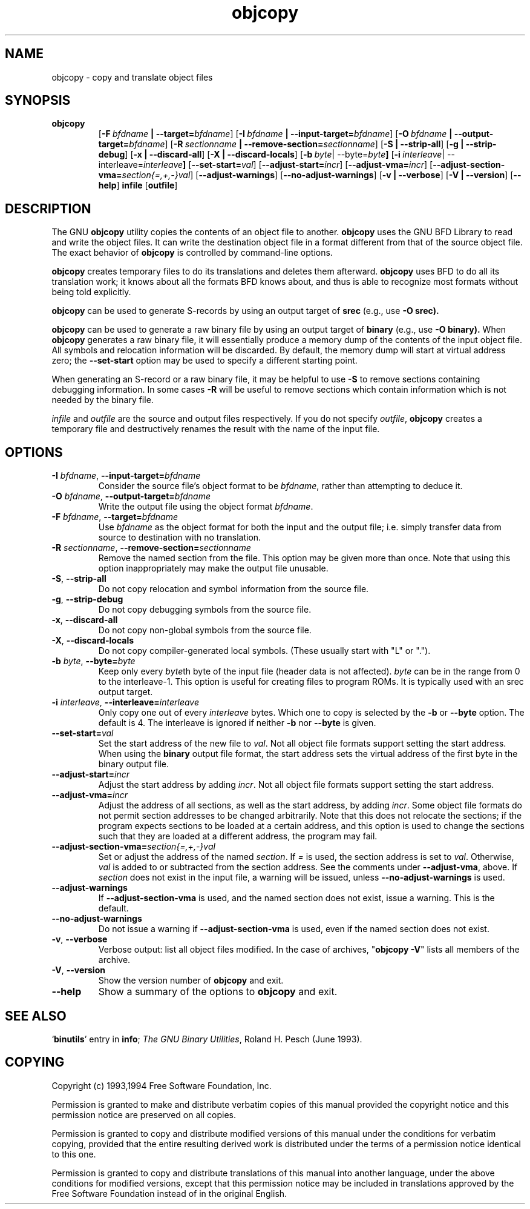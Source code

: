 .\" Copyright (c) 1991 Free Software Foundation
.\" See section COPYING for conditions for redistribution
.TH objcopy 1 "October 1994" "cygnus support" "GNU Development Tools"
.de BP
.sp
.ti \-.2i
\(**
..

.SH NAME
objcopy \- copy and translate object files

.SH SYNOPSIS
.hy 0
.na
.TP
.B objcopy
.RB "[\|" \-F\ \fIbfdname\fB\ |\ \-\-target=\fIbfdname\fR "\|]" 
.RB "[\|" \-I\ \fIbfdname\fB\ |\ \-\-input\-target=\fIbfdname\fR "\|]" 
.RB "[\|" \-O\ \fIbfdname\fB\ |\ \-\-output\-target=\fIbfdname\fR "\|]" 
.RB "[\|" \-R\ \fIsectionname\fB\ |\ \-\-remove\-section=\fIsectionname\fR "\|]"
.RB "[\|" \-S\ |\ \-\-strip\-all\fR "\|]" 
.RB "[\|" \-g\ |\ \-\-strip\-debug\fR "\|]" 
.RB "[\|" \-x\ |\ \-\-discard\-all\fR "\|]" 
.RB "[\|" \-X\ |\ \-\-discard\-locals\fR "\|]" 
.RB "[\|" \-b\ \fIbyte\fP |\ \-\-byte=\fIbyte\fP "\|]" 
.RB "[\|" \-i\ \fIinterleave\fP |\ \-\-interleave=\fIinterleave\fP "\|]" 
.RB "[\|" \-\-set\-start=\fIval\fP "\|]"
.RB "[\|" \-\-adjust\-start=\fIincr\fP "\|]"
.RB "[\|" \-\-adjust\-vma=\fIincr\fP "\|]"
.RB "[\|" \-\-adjust\-section\-vma=\fIsection{=,+,-}val\fP "\|]"
.RB "[\|" \-\-adjust\-warnings "\|]"
.RB "[\|" \-\-no\-adjust\-warnings "\|]"
.RB "[\|" \-v\ |\ \-\-verbose\fR "\|]" 
.RB "[\|" \-V\ |\ \-\-version\fR "\|]" 
.RB "[\|" \-\-help\fR "\|]" 
.B infile
.RB "[\|" outfile\fR "\|]" 
.SH DESCRIPTION
The GNU 
.B objcopy
utility copies the contents of an object file to another.  
.B objcopy 
uses the GNU BFD Library to read and write the object files.  It can
write the destination object file in a format different from that of
the source object file.  The exact behavior of 
.B objcopy
is controlled by command-line options.
.PP
.B objcopy
creates temporary files to do its translations and deletes them
afterward.
.B objcopy
uses BFD to do all its translation work; it knows about all the
formats BFD knows about, and thus is able to recognize most formats
without being told explicitly.
.PP
.B objcopy
can be used to generate S-records by using an output target of
.B srec
(e.g., use
.B -O srec).
.PP
.B objcopy
can be used to generate a raw binary file by using an output target of
.B binary
(e.g., use
.B -O binary).
When
.B objcopy
generates a raw binary file, it will essentially produce a memory dump
of the contents of the input object file.  All symbols and relocation
information will be discarded.  By default, the memory dump will start
at virtual address zero; the
.B --set-start
option may be used to specify a different starting point.
.PP
When generating an S-record or a raw binary file, it may be helpful to
use
.B -S
to remove sections containing debugging information.  In some cases
.B -R
will be useful to remove sections which contain information which is
not needed by the binary file.
.PP
.I infile
and
.I outfile
are the source and output files respectively.  If you do not specify
.IR outfile ,
.B objcopy
creates a temporary file and destructively renames the result with the
name of the input file.

.SH OPTIONS
.TP
.B \-I \fIbfdname\fR, \fB\-\-input\-target=\fIbfdname
Consider the source file's object format to be 
.IR bfdname ,
rather than attempting to deduce it.
.TP
.B \-O \fIbfdname\fR, \fB\-\-output\-target=\fIbfdname
Write the output file using the object format 
.IR bfdname .
.TP
.B \-F \fIbfdname\fR, \fB\-\-target=\fIbfdname
Use 
.I bfdname
as the object format for both the input and the output file; i.e.
simply transfer data from source to destination with no translation.
.TP
.B \-R \fIsectionname\fR, \fB\-\-remove-section=\fIsectionname
Remove the named section from the file.  This option may be given more
than once.  Note that using this option inappropriately may make the
output file unusable.
.TP
.B \-S\fR, \fB\-\-strip\-all
Do not copy relocation and symbol information from the source file.
.TP
.B \-g\fR, \fB\-\-strip\-debug
Do not copy debugging symbols from the source file.
.TP
.B \-x\fR, \fB \-\-discard\-all
Do not copy non-global symbols from the source file.
.TP
.B \-X\fR, \fB\-\-discard\-locals
Do not copy compiler-generated local symbols. (These usually start
with "L" or ".").
.TP
.B \-b \fIbyte\fR, \fB\-\-byte=\fIbyte
Keep only every \fIbyte\fPth byte of the input file (header data is
not affected).  \fIbyte\fP can be in the range from 0 to the
interleave-1.  This option is useful for creating files to program
ROMs.  It is typically used with an srec output target.
.TP
.B \-i \fIinterleave\fR, \fB\-\-interleave=\fIinterleave
Only copy one out of every \fIinterleave\fP bytes.  Which one to copy is
selected by the \fB\-b\fP or \fB\-\-byte\fP option.  The default is 4.
The interleave is ignored if neither \fB\-b\fP nor \fB\-\-byte\fP is given.
.TP
.B \fB\-\-set\-start=\fIval
Set the start address of the new file to \fIval\fP.  Not all object
file formats support setting the start address.  When using the
\fBbinary\fP output file format, the start address sets the virtual
address of the first byte in the binary output file.
.TP
.B \fB\-\-adjust\-start=\fIincr
Adjust the start address by adding \fIincr\fP.  Not all object file
formats support setting the start address.
.TP
.B \fB\-\-adjust\-vma=\fIincr
Adjust the address of all sections, as well as the start address, by
adding \fIincr\fP.  Some object file formats do not permit section
addresses to be changed arbitrarily.  Note that this does not relocate
the sections; if the program expects sections to be loaded at a
certain address, and this option is used to change the sections such
that they are loaded at a different address, the program may fail.
.TP
.B \fB\-\-adjust\-section\-vma=\fIsection{=,+,-}val
Set or adjust the address of the named \fIsection\fP.  If \fI=\fP is
used, the section address is set to \fIval\fP.  Otherwise, \fIval\fP
is added to or subtracted from the section address.  See the comments
under \fB\-\-adjust\-vma\fP, above.  If \fIsection\fP does not exist
in the input file, a warning will be issued, unless
\fB\-\-no\-adjust\-warnings\fP is used.
.TP
.B \fB\-\-adjust\-warnings
If \fB\-\-adjust\-section\-vma\fP is used, and the named section does
not exist, issue a warning.  This is the default.
.TP
.B \fB\-\-no\-adjust\-warnings
Do not issue a warning if \fB\-\-adjust\-section\-vma\fP is used, even
if the named section does not exist.
.TP
.B \-v\fR, \fB\-\-verbose
Verbose output: list all object files modified.  In the case of
archives, "\fBobjcopy \-V\fR" lists all members of the archive.
.TP
.B \-V\fR, \fB\-\-version
Show the version number of
.B objcopy
and exit.
.TP
.B \-\-help
Show a summary of the options to
.B objcopy
and exit.
.SH "SEE ALSO"
.RB "`\|" binutils "\|'" 
entry in 
.B
info\c
\&; 
.I
The GNU Binary Utilities\c
\&, Roland H. Pesch (June 1993).

.SH COPYING
Copyright (c) 1993,1994 Free Software Foundation, Inc.
.PP
Permission is granted to make and distribute verbatim copies of
this manual provided the copyright notice and this permission notice
are preserved on all copies.
.PP
Permission is granted to copy and distribute modified versions of this
manual under the conditions for verbatim copying, provided that the
entire resulting derived work is distributed under the terms of a
permission notice identical to this one.
.PP
Permission is granted to copy and distribute translations of this
manual into another language, under the above conditions for modified
versions, except that this permission notice may be included in
translations approved by the Free Software Foundation instead of in
the original English.
